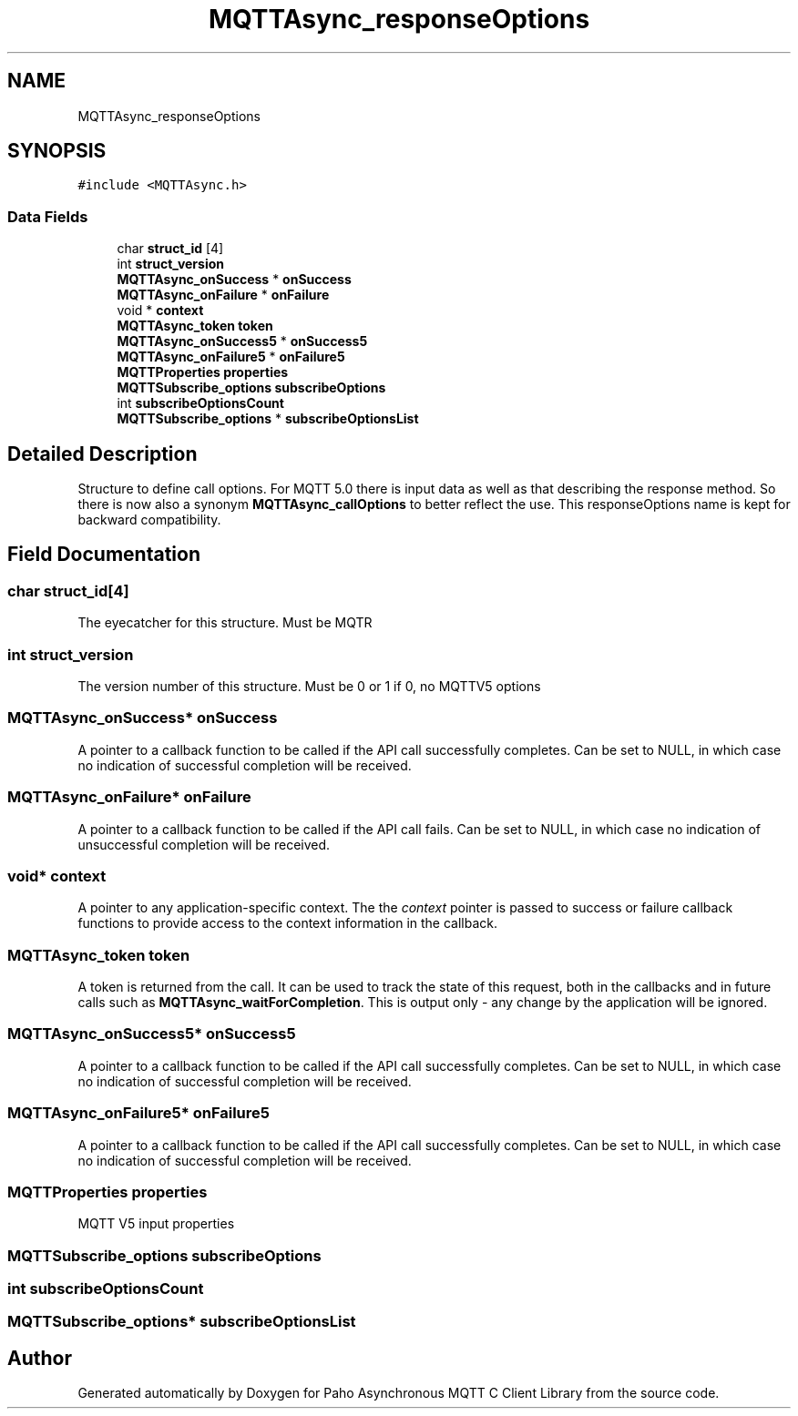 .TH "MQTTAsync_responseOptions" 3 "Thu Sep 29 2022" "Paho Asynchronous MQTT C Client Library" \" -*- nroff -*-
.ad l
.nh
.SH NAME
MQTTAsync_responseOptions
.SH SYNOPSIS
.br
.PP
.PP
\fC#include <MQTTAsync\&.h>\fP
.SS "Data Fields"

.in +1c
.ti -1c
.RI "char \fBstruct_id\fP [4]"
.br
.ti -1c
.RI "int \fBstruct_version\fP"
.br
.ti -1c
.RI "\fBMQTTAsync_onSuccess\fP * \fBonSuccess\fP"
.br
.ti -1c
.RI "\fBMQTTAsync_onFailure\fP * \fBonFailure\fP"
.br
.ti -1c
.RI "void * \fBcontext\fP"
.br
.ti -1c
.RI "\fBMQTTAsync_token\fP \fBtoken\fP"
.br
.ti -1c
.RI "\fBMQTTAsync_onSuccess5\fP * \fBonSuccess5\fP"
.br
.ti -1c
.RI "\fBMQTTAsync_onFailure5\fP * \fBonFailure5\fP"
.br
.ti -1c
.RI "\fBMQTTProperties\fP \fBproperties\fP"
.br
.ti -1c
.RI "\fBMQTTSubscribe_options\fP \fBsubscribeOptions\fP"
.br
.ti -1c
.RI "int \fBsubscribeOptionsCount\fP"
.br
.ti -1c
.RI "\fBMQTTSubscribe_options\fP * \fBsubscribeOptionsList\fP"
.br
.in -1c
.SH "Detailed Description"
.PP 
Structure to define call options\&. For MQTT 5\&.0 there is input data as well as that describing the response method\&. So there is now also a synonym \fBMQTTAsync_callOptions\fP to better reflect the use\&. This responseOptions name is kept for backward compatibility\&. 
.SH "Field Documentation"
.PP 
.SS "char struct_id[4]"
The eyecatcher for this structure\&. Must be MQTR 
.SS "int struct_version"
The version number of this structure\&. Must be 0 or 1 if 0, no MQTTV5 options 
.SS "\fBMQTTAsync_onSuccess\fP* onSuccess"
A pointer to a callback function to be called if the API call successfully completes\&. Can be set to NULL, in which case no indication of successful completion will be received\&. 
.SS "\fBMQTTAsync_onFailure\fP* onFailure"
A pointer to a callback function to be called if the API call fails\&. Can be set to NULL, in which case no indication of unsuccessful completion will be received\&. 
.SS "void* context"
A pointer to any application-specific context\&. The the \fIcontext\fP pointer is passed to success or failure callback functions to provide access to the context information in the callback\&. 
.SS "\fBMQTTAsync_token\fP token"
A token is returned from the call\&. It can be used to track the state of this request, both in the callbacks and in future calls such as \fBMQTTAsync_waitForCompletion\fP\&. This is output only - any change by the application will be ignored\&. 
.SS "\fBMQTTAsync_onSuccess5\fP* onSuccess5"
A pointer to a callback function to be called if the API call successfully completes\&. Can be set to NULL, in which case no indication of successful completion will be received\&. 
.SS "\fBMQTTAsync_onFailure5\fP* onFailure5"
A pointer to a callback function to be called if the API call successfully completes\&. Can be set to NULL, in which case no indication of successful completion will be received\&. 
.SS "\fBMQTTProperties\fP properties"
MQTT V5 input properties 
.SS "\fBMQTTSubscribe_options\fP subscribeOptions"

.SS "int subscribeOptionsCount"

.SS "\fBMQTTSubscribe_options\fP* subscribeOptionsList"


.SH "Author"
.PP 
Generated automatically by Doxygen for Paho Asynchronous MQTT C Client Library from the source code\&.
